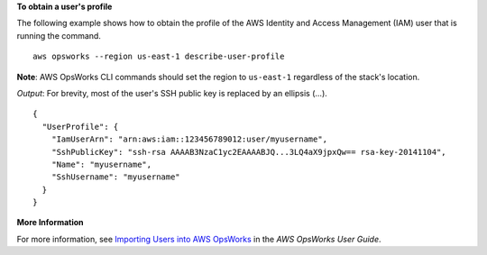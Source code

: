 **To obtain a user's profile**

The following example shows how to obtain the profile
of the AWS Identity and Access Management (IAM) user that is running the command. ::

  aws opsworks --region us-east-1 describe-user-profile

**Note**: AWS OpsWorks CLI commands should set the region to ``us-east-1`` regardless of the stack's location.

*Output*: For brevity, most of the user's SSH public key is replaced by an ellipsis (...). ::

  {
    "UserProfile": {
      "IamUserArn": "arn:aws:iam::123456789012:user/myusername", 
      "SshPublicKey": "ssh-rsa AAAAB3NzaC1yc2EAAAABJQ...3LQ4aX9jpxQw== rsa-key-20141104", 
      "Name": "myusername", 
      "SshUsername": "myusername"
    }
  }

**More Information**

For more information, see `Importing Users into AWS OpsWorks`_ in the *AWS OpsWorks User Guide*.

.. _`Importing Users into AWS OpsWorks`: http://docs.aws.amazon.com/opsworks/latest/userguide/opsworks-security-users-manage-import.html

